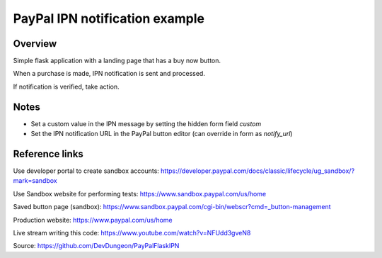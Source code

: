 ===============================
PayPal IPN notification example
===============================

Overview
========

Simple flask application with a
landing page that has a buy now
button.

When a purchase is made,
IPN notification is sent and
processed.

If notification is verified,
take action.

Notes
=====

- Set a custom value in the IPN message by setting the hidden form field `custom`
- Set the IPN notification URL in the PayPal button editor (can override in form as `notify_url`)

Reference links
===============

Use developer portal to create sandbox accounts:
https://developer.paypal.com/docs/classic/lifecycle/ug_sandbox/?mark=sandbox

Use Sandbox website for performing tests:
https://www.sandbox.paypal.com/us/home

Saved button page (sandbox):
https://www.sandbox.paypal.com/cgi-bin/webscr?cmd=_button-management

Production website:
https://www.paypal.com/us/home

Live stream writing this code:
https://www.youtube.com/watch?v=NFUdd3gveN8

Source:
https://github.com/DevDungeon/PayPalFlaskIPN